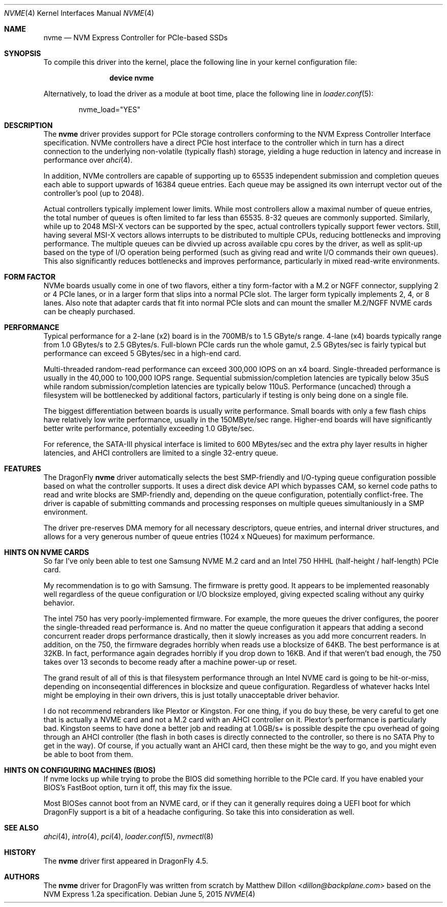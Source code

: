 .\" Copyright (c) 2016 The DragonFly Project.  All rights reserved.
.\"
.\" This code is derived from software contributed to The DragonFly Project
.\" by Matthew Dillon <dillon@backplane.com>
.\"
.\" Redistribution and use in source and binary forms, with or without
.\" modification, are permitted provided that the following conditions
.\" are met:
.\"
.\" 1. Redistributions of source code must retain the above copyright
.\"    notice, this list of conditions and the following disclaimer.
.\" 2. Redistributions in binary form must reproduce the above copyright
.\"    notice, this list of conditions and the following disclaimer in
.\"    the documentation and/or other materials provided with the
.\"    distribution.
.\" 3. Neither the name of The DragonFly Project nor the names of its
.\"    contributors may be used to endorse or promote products derived
.\"    from this software without specific, prior written permission.
.\"
.\" THIS SOFTWARE IS PROVIDED BY THE COPYRIGHT HOLDERS AND CONTRIBUTORS
.\" ``AS IS'' AND ANY EXPRESS OR IMPLIED WARRANTIES, INCLUDING, BUT NOT
.\" LIMITED TO, THE IMPLIED WARRANTIES OF MERCHANTABILITY AND FITNESS
.\" FOR A PARTICULAR PURPOSE ARE DISCLAIMED.  IN NO EVENT SHALL THE
.\" COPYRIGHT HOLDERS OR CONTRIBUTORS BE LIABLE FOR ANY DIRECT, INDIRECT,
.\" INCIDENTAL, SPECIAL, EXEMPLARY OR CONSEQUENTIAL DAMAGES (INCLUDING,
.\" BUT NOT LIMITED TO, PROCUREMENT OF SUBSTITUTE GOODS OR SERVICES;
.\" LOSS OF USE, DATA, OR PROFITS; OR BUSINESS INTERRUPTION) HOWEVER CAUSED
.\" AND ON ANY THEORY OF LIABILITY, WHETHER IN CONTRACT, STRICT LIABILITY,
.\" OR TORT (INCLUDING NEGLIGENCE OR OTHERWISE) ARISING IN ANY WAY OUT
.\" OF THE USE OF THIS SOFTWARE, EVEN IF ADVISED OF THE POSSIBILITY OF
.\" SUCH DAMAGE.
.\"
.Dd June 5, 2015
.Dt NVME 4
.Os
.Sh NAME
.Nm nvme
.Nd NVM Express Controller for PCIe-based SSDs
.Sh SYNOPSIS
To compile this driver into the kernel,
place the following line in your
kernel configuration file:
.Bd -ragged -offset indent
.Cd "device nvme"
.Ed
.Pp
Alternatively, to load the driver as a
module at boot time, place the following line in
.Xr loader.conf 5 :
.Bd -literal -offset indent
nvme_load="YES"
.Ed
.Sh DESCRIPTION
The
.Nm
driver provides support for PCIe storage controllers conforming to the
NVM Express Controller Interface specification.
NVMe controllers have a direct PCIe host interface to the controller
which in turn has a direct connection to the underlying non-volatile
(typically flash) storage, yielding a huge reduction in latency and
increase in performance over
.Xr ahci 4 .
.Pp
In addition, NVMe controllers are capable of supporting up to 65535
independent submission and completion queues each able to support upwards
of 16384 queue entries.  Each queue may be assigned its own interrupt
vector out of the controller's pool (up to 2048).
.Pp
Actual controllers typically implement lower limits.  While most controllers
allow a maximal number of queue entries, the total number of queues is often
limited to far less than 65535.  8-32 queues are commonly supported.
Similarly, while up to 2048 MSI-X vectors can be supported by the spec,
actual controllers typically support fewer vectors.  Still, having several
MSI-X vectors allows interrupts to be distributed to multiple CPUs,
reducing bottlenecks and improving performance.  The multiple queues can
be divvied up across available cpu cores by the driver, as well as split-up
based on the type of I/O operation being performed (such as giving read
and write I/O commands their own queues).  This also significantly
reduces bottlenecks and improves performance, particularly in mixed
read-write environments.
.Sh FORM FACTOR
NVMe boards usually come in one of two flavors, either a tiny form-factor
with a M.2 or NGFF connector, supplying 2 or 4 PCIe lanes, or in a larger
form that slips into a normal PCIe slot.  The larger form typically
implements 2, 4, or 8 lanes.  Also note that adapter cards that fit
into normal PCIe slots and can mount the smaller M.2/NGFF NVME cards can
be cheaply purchased.
.Sh PERFORMANCE
Typical performance for a 2-lane (x2) board is in the 700MB/s to 1.5 GByte/s
range.  4-lane (x4) boards typically range from 1.0 GBytes/s to 2.5 GBytes/s.
Full-blown PCIe cards run the whole gamut, 2.5 GBytes/sec is fairly typical
but performance can exceed 5 GBytes/sec in a high-end card.
.Pp
Multi-threaded random-read performance can exceed 300,000 IOPS on an x4 board.
Single-threaded performance is usually in the 40,000 to 100,000 IOPS range.
Sequential submission/completion latencies are typically below 35uS while
random submission/completion latencies are typically below 110uS.
Performance (uncached) through a filesystem will be bottlenecked by additional
factors, particularly if testing is only being done on a single file.
.Pp
The biggest differentiation between boards is usually write performance.
Small boards with only a few flash chips have relatively low write
performance, usually in the 150MByte/sec range.  Higher-end boards will have
significantly better write performance, potentially exceeding 1.0 GByte/sec.
.Pp
For reference, the SATA-III physical interface is limited to 600 MBytes/sec
and the extra phy layer results in higher latencies, and AHCI controllers are
limited to a single 32-entry queue.
.Sh FEATURES
The
.Dx
.Nm
driver automatically selects the best SMP-friendly and
I/O-typing queue configuration possible based on what the controller
supports.
It uses a direct disk device API which bypasses CAM, so kernel code paths
to read and write blocks are SMP-friendly and, depending on the queue
configuration, potentially conflict-free.
The driver is capable of submitting commands and processing responses on
multiple queues simultaniously in a SMP environment.
.Pp
The driver pre-reserves DMA memory for all necessary descriptors, queue
entries, and internal driver structures, and allows for a very generous
number of queue entries (1024 x NQueues) for maximum performance.
.Sh HINTS ON NVME CARDS
So far I've only been able to test one Samsung NVME M.2 card and
an Intel 750 HHHL (half-height / half-length) PCIe card.
.Pp
My recommendation is to go with Samsung.  The firmware is pretty good.
It appears to be implemented reasonably well regardless of the queue
configuration or I/O blocksize employed, giving expected scaling without
any quirky behavior.
.Pp
The intel 750 has very poorly-implemented firmware.
For example, the more queues the driver configures, the poorer
the single-threaded read performance is.  And no matter the queue
configuration it appears that adding a second concurrent reader drops
performance drastically, then it slowly increases as you add more concurrent
readers.  In addition, on the 750, the firmware degrades horribly when
reads use a blocksize of 64KB.  The best performance is at 32KB.  In fact,
performance again degrades horribly if you drop down to 16KB.
And if that weren't bad enough, the 750 takes over 13 seconds to become
ready after a machine power-up or reset.
.Pp
The grand result of all of this is that filesystem performance through an
Intel NVME card is going to be hit-or-miss, depending on inconseqential
differences in blocksize and queue configuration.
Regardless of whatever hacks Intel might be employing in their own drivers,
this is just totally unacceptable driver behavior.
.Pp
I do not recommend rebranders like Plextor or Kingston.  For one thing,
if you do buy these, be very careful to get one that is actually a NVME
card and not a M.2 card with an AHCI controller on it.  Plextor's performance
is particularly bad.  Kingston seems to have done a better job and reading
at 1.0GB/s+ is possible despite the cpu overhead of going through an AHCI
controller (the flash in both cases is directly connected to the controller,
so there is no SATA Phy to get in the way).  Of course, if you actually want
an AHCI card, then these might be the way to go, and you might even be able
to boot from them.
.Pp
.Sh HINTS ON CONFIGURING MACHINES (BIOS)
If nvme locks up while trying to probe the BIOS did something horrible to
the PCIe card.  If you have enabled your BIOS's FastBoot option, turn it
off, this may fix the issue.
.Pp
Most BIOSes cannot boot from an NVME card, or if they can it generally
requires doing a UEFI boot for which DragonFly support is a bit of a headache
configuring.  So take this into consideration as well.
.Sh SEE ALSO
.Xr ahci 4 ,
.Xr intro 4 ,
.Xr pci 4 ,
.Xr loader.conf 5 ,
.Xr nvmectl 8
.Sh HISTORY
The
.Nm
driver first appeared in
.Dx 4.5 .
.Sh AUTHORS
.An -nosplit
The
.Nm
driver for
.Dx
was written from scratch by
.An Matthew Dillon Aq Mt dillon@backplane.com
based on the NVM Express 1.2a specification.
